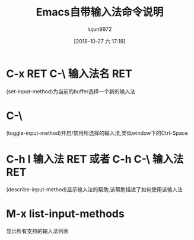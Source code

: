 #+TITLE: Emacs自带输入法命令说明
#+AUTHOR: lujun9972
#+TAGS: Emacs之怒
#+DATE: [2018-10-27 六 17:19]
#+LANGUAGE:  zh-CN
#+OPTIONS:  H:6 num:nil toc:t \n:nil ::t |:t ^:nil -:nil f:t *:t <:nil

* C-x RET C-\ 输入法名 RET
  (set-input-method)为当前的buffer选择一个新的输入法
* C-\
  (toggle-input-method)开启/禁用所选择的输入法,类似window下的Ctrl-Space
* C-h I 输入法 RET 或者 C-h C-\ 输入法 RET
  (describe-input-method)显示输入法的帮助,该帮助描述了如何使用该输入法
* M-x list-input-methods
  显示所有支持的输入法列表

 
